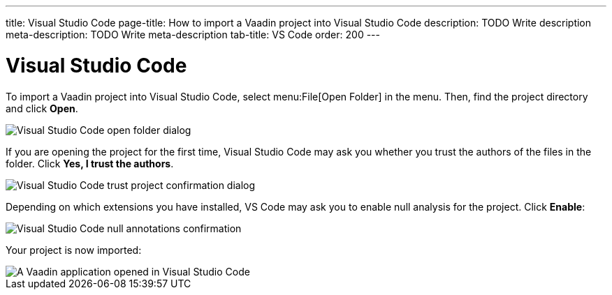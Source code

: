 ---
title: Visual Studio Code
page-title: How to import a Vaadin project into Visual Studio Code
description: TODO Write description
meta-description: TODO Write meta-description
tab-title: VS Code
order: 200
---


= Visual Studio Code

To import a Vaadin project into Visual Studio Code, select menu:File[Open Folder] in the menu. Then, find the project directory and click *Open*.

image::images/open-dialog.png[Visual Studio Code open folder dialog]

If you are opening the project for the first time, Visual Studio Code may ask you whether you trust the authors of the files in the folder. Click *Yes, I trust the authors*.

image::images/vscode-trust.png[Visual Studio Code trust project confirmation dialog]

Depending on which extensions you have installed, VS Code may ask you to enable null analysis for the project. Click *Enable*:

image::images/vscode-null-annotations.png[Visual Studio Code null annotations confirmation]

Your project is now imported:

image::images/vscode.png[A Vaadin application opened in Visual Studio Code]
